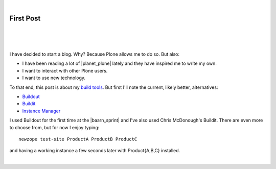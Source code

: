 |

First Post
==========

|

.. feed-entry::
   :date: 2007-03-16

|

.. image:: /images/look-at-me.jpg
    :align: center
    :class: blog-image

|

I have decided to start a blog. Why? Because Plone allows me to do so. But also:

- I have been reading a lot of |planet_plone| lately and they have inspired me to write my own.
- I want to interact with other Plone users.
- I want to use new technology.

To that end, this post is about my `build tools <http://svn.plone.org/svn/collective/newzope>`_. But first I'll note the current, likely better, alternatives:

- `Buildout <http://www.buildout.org>`_
- `Buildit <https://agendaless.com/software/Members/chrism/software/buildit/>`_
- `Instance Manager <https://old.plone.org/products/instance-manager>`_

I used Buildout for the first time at the |baarn_sprint| and I've also used Chris McDonough's Buildit. There are even more to choose from, but for now I enjoy typing:

::

    newzope test-site ProductA ProductB ProductC

and having a working instance a few seconds later with Product{A,B,C} installed.

|

.. https://stackoverflow.com/a/11718325

.. |planet_plone| raw:: html

   <a href="https://planet.plone.org" target="_blank">Plone blogs</a>

.. |baarn_sprint| raw:: html

   <a href="https://web.archive.org/web/20071012114759/http://plone.org/events/sprints/past-sprints/baarn-ui-sprint-2007" target="_blank">Baarn UI Sprint 2007</a>
